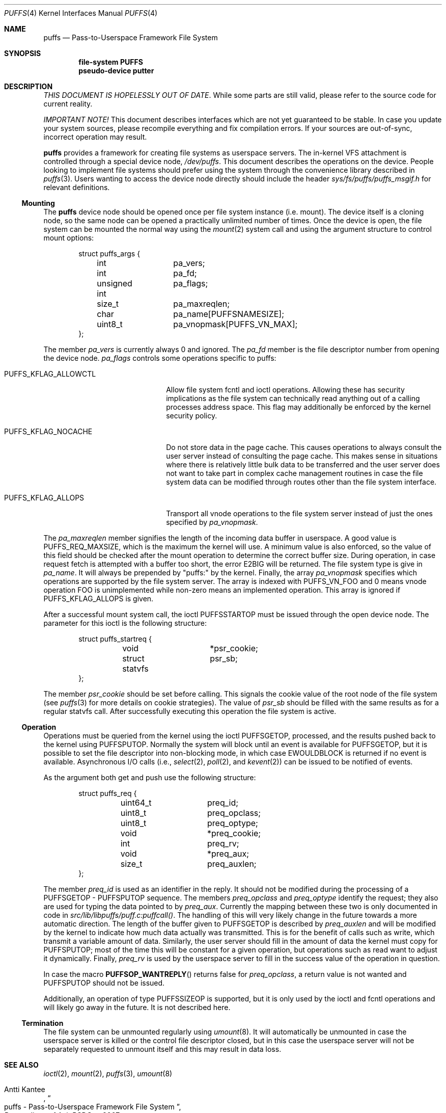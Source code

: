 .\"	$NetBSD: puffs.4,v 1.9 2009/11/22 18:02:22 mbalmer Exp $
.\"
.\" Copyright (c) 2006 Antti Kantee.  All rights reserved.
.\"
.\" Redistribution and use in source and binary forms, with or without
.\" modification, are permitted provided that the following conditions
.\" are met:
.\" 1. Redistributions of source code must retain the above copyright
.\"    notice, this list of conditions and the following disclaimer.
.\" 2. Redistributions in binary form must reproduce the above copyright
.\"    notice, this list of conditions and the following disclaimer in the
.\"    documentation and/or other materials provided with the distribution.
.\"
.\" THIS SOFTWARE IS PROVIDED BY THE AUTHOR AND CONTRIBUTORS ``AS IS'' AND
.\" ANY EXPRESS OR IMPLIED WARRANTIES, INCLUDING, BUT NOT LIMITED TO, THE
.\" IMPLIED WARRANTIES OF MERCHANTABILITY AND FITNESS FOR A PARTICULAR PURPOSE
.\" ARE DISCLAIMED.  IN NO EVENT SHALL THE AUTHOR OR CONTRIBUTORS BE LIABLE
.\" FOR ANY DIRECT, INDIRECT, INCIDENTAL, SPECIAL, EXEMPLARY, OR CONSEQUENTIAL
.\" DAMAGES (INCLUDING, BUT NOT LIMITED TO, PROCUREMENT OF SUBSTITUTE GOODS
.\" OR SERVICES; LOSS OF USE, DATA, OR PROFITS; OR BUSINESS INTERRUPTION)
.\" HOWEVER CAUSED AND ON ANY THEORY OF LIABILITY, WHETHER IN CONTRACT, STRICT
.\" LIABILITY, OR TORT (INCLUDING NEGLIGENCE OR OTHERWISE) ARISING IN ANY WAY
.\" OUT OF THE USE OF THIS SOFTWARE, EVEN IF ADVISED OF THE POSSIBILITY OF
.\" SUCH DAMAGE.
.\"
.Dd December 1, 2006
.Dt PUFFS 4
.Os
.Sh NAME
.Nm puffs
.Nd Pass-to-Userspace Framework File System
.Sh SYNOPSIS
.Cd "file-system PUFFS"
.Cd "pseudo-device putter"
.Sh DESCRIPTION
.Em THIS DOCUMENT IS HOPELESSLY OUT OF DATE .
While some parts are still valid, please refer to the source
code for current reality.
.Pp
.Em IMPORTANT NOTE!
This document describes interfaces which are not yet guaranteed to be
stable.
In case you update your system sources, please recompile everything
and fix compilation errors.
If your sources are out-of-sync, incorrect operation may result.
.Pp
.Nm
provides a framework for creating file systems as userspace servers.
The in-kernel VFS attachment is controlled through a special device
node,
.Pa /dev/puffs .
This document describes the operations on the device.
People looking to implement file systems should prefer using the
system through the convenience library described in
.Xr puffs 3 .
Users wanting to access the device node directly should include
the header
.Pa sys/fs/puffs/puffs_msgif.h
for relevant definitions.
.Ss Mounting
The
.Nm
device node should be opened once per file system instance (i.e. mount).
The device itself is a cloning node, so the same node can be opened
a practically unlimited number of times.
Once the device is open, the file system can be mounted the normal
way using the
.Xr mount 2
system call and using the argument structure to control mount options:
.Bd -literal -offset indent
struct puffs_args {
	int		pa_vers;
	int		pa_fd;
	unsigned int	pa_flags;
	size_t		pa_maxreqlen;
	char		pa_name[PUFFSNAMESIZE];
	uint8_t		pa_vnopmask[PUFFS_VN_MAX];
};
.Ed
.Pp
The member
.Va pa_vers
is currently always 0 and ignored.
The
.Va pa_fd
member is the file descriptor number from opening the device node.
.Va pa_flags
controls some operations specific to puffs:
.Bl -tag -width "PUFFS_KFLAG_ALLOWCTL"
.It Dv PUFFS_KFLAG_ALLOWCTL
Allow file system fcntl and ioctl operations.
Allowing these has security implications as the file system can
technically read anything out of a calling processes address space.
This flag may additionally be enforced by the kernel security policy.
.It Dv PUFFS_KFLAG_NOCACHE
Do not store data in the page cache.
This causes operations to always consult the user server instead of
consulting the page cache.
This makes sense in situations where there is relatively little
bulk data to be transferred and the user server does not want to take
part in complex cache management routines in case the file system data
can be modified through routes other than the file system interface.
.It Dv PUFFS_KFLAG_ALLOPS
Transport all vnode operations to the file system server instead of just
the ones specified by
.Va pa_vnopmask .
.El
.Pp
The
.Va pa_maxreqlen
member signifies the length of the incoming data buffer in userspace.
A good value is
.Dv PUFFS_REQ_MAXSIZE ,
which is the maximum the kernel will use.
A minimum value is also enforced, so the value of this field should
be checked after the mount operation to determine the correct buffer
size.
During operation, in case request fetch is attempted with a buffer
too short, the error
.Er E2BIG
will be returned.
The file system type is give in
.Va pa_name .
It will always be prepended by "puffs:" by the kernel.
Finally, the array
.Va pa_vnopmask
specifies which operations are supported by the file system server.
The array is indexed with
.Dv PUFFS_VN_FOO
and 0 means vnode operation
.Dv FOO
is unimplemented while non-zero means an implemented operation.
This array is ignored if
.Dv PUFFS_KFLAG_ALLOPS
is given.
.Pp
After a successful mount system call, the ioctl
.Dv PUFFSSTARTOP
must be issued through the open device node.
The parameter for this ioctl is the following structure:
.Bd -literal -offset indent
struct puffs_startreq {
	void		*psr_cookie;
	struct statvfs	psr_sb;
};
.Ed
.Pp
The member
.Va psr_cookie
should be set before calling.
This signals the cookie value of the root node of the file system
(see
.Xr puffs 3
for more details on cookie strategies).
The value of
.Va psr_sb
should be filled with the same results as for a regular statvfs
call.
After successfully executing this operation the file system is
active.
.Ss Operation
Operations must be queried from the kernel using the ioctl
.Dv PUFFSGETOP ,
processed, and the results pushed back to the kernel using
.Dv PUFFSPUTOP .
Normally the system will block until an event is available for
.Dv PUFFSGETOP ,
but it is possible to set the file descriptor into non-blocking
mode, in which case
.Er EWOULDBLOCK
is returned if no event is available.
Asynchronous I/O calls (i.e.,
.Xr select 2 ,
.Xr poll 2 ,
and
.Xr kevent 2 )
can be issued to be notified of events.
.Pp
As the argument both get and push use the following structure:
.Bd -literal -offset indent
struct puffs_req {
	uint64_t	preq_id;
	uint8_t		preq_opclass;
	uint8_t		preq_optype;
	void		*preq_cookie;

	int		preq_rv;

	void		*preq_aux;
	size_t		preq_auxlen;
};
.Ed
.Pp
The member
.Va preq_id
is used as an identifier in the reply.
It should not be modified during the processing of a
.Dv PUFFSGETOP -
.Dv PUFFSPUTOP
sequence.
The members
.Va preq_opclass
and
.Va preq_optype
identify the request; they also are used for typing the data
pointed to by
.Va preq_aux .
Currently the mapping between these two is only documented in
code in
.Pa src/lib/libpuffs/puff.c:puffcall() .
The handling of this will very likely change in the future towards
a more automatic direction.
The length of the buffer given to
.Dv PUFFSGETOP
is described by
.Va preq_auxlen
and will be modified by the kernel to indicate how much data
actually was transmitted.
This is for the benefit of calls such as write, which transmit a
variable amount of data.
Similarly, the user server should fill in the amount of data the
kernel must copy for
.Dv PUFFSPUTOP ;
most of the time this will be constant for a given operation, but
operations such as read want to adjust it dynamically.
Finally,
.Va preq_rv
is used by the userspace server to fill in the success value of the
operation in question.
.Pp
In case the macro
.Fn PUFFSOP_WANTREPLY
returns false for
.Va preq_opclass ,
a return value is not wanted and
.Dv PUFFSPUTOP
should not be issued.
.Pp
Additionally, an operation of type
.Dv PUFFSSIZEOP
is supported, but it is only used by the ioctl and fcntl operations
and will likely go away in the future.
It is not described here.
.Ss Termination
The file system can be unmounted regularly using
.Xr umount 8 .
It will automatically be unmounted in case the userspace server is
killed or the control file descriptor closed, but in this case the
userspace server will not be separately requested to unmount itself
and this may result in data loss.
.Sh SEE ALSO
.Xr ioctl 2 ,
.Xr mount 2 ,
.Xr puffs 3 ,
.Xr umount 8
.Rs
.%A Antti Kantee
.%D March 2007
.%J Proceedings of AsiaBSDCon 2007
.%P pp. 29-42
.%T puffs - Pass-to-Userspace Framework File System
.Re
.Sh HISTORY
An unsupported experimental version of
.Nm
first appeared in
.Nx 4.0 .
.Sh AUTHORS
.An Antti Kantee Aq pooka@iki.fi
.Sh BUGS
.Nm
is currently more like a souffle than puff pastry.
